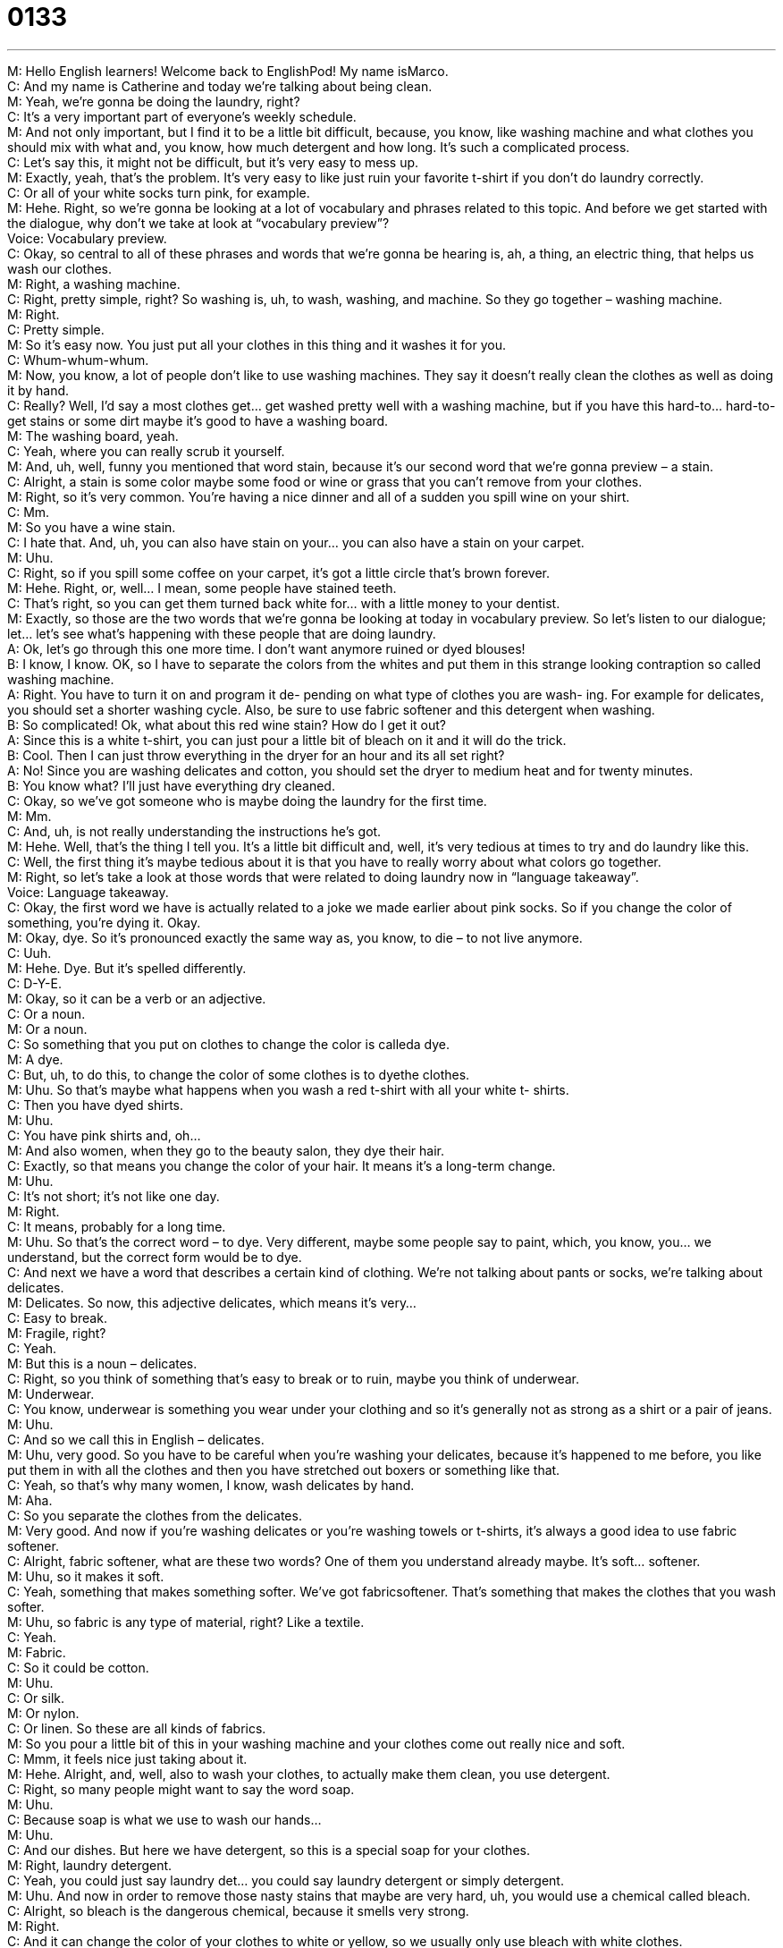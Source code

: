 = 0133
:toc: left
:toclevels: 3
:sectnums:
:stylesheet: ../../../../myAdocCss.css

'''


M: Hello English learners! Welcome back to EnglishPod! My name isMarco. +
C: And my name is Catherine and today we’re talking about being clean. +
M: Yeah, we’re gonna be doing the laundry, right? +
C: It’s a very important part of everyone’s weekly schedule. +
M: And not only important, but I find it to be a little bit difficult, because, you know, like 
washing machine and what clothes you should mix with what and, you know, how much
detergent and how long. It’s such a complicated process. +
C: Let’s say this, it might not be difficult, but it’s very easy to mess up. +
M: Exactly, yeah, that’s the problem. It’s very easy to like just ruin your favorite t-shirt if 
you don’t do laundry correctly. +
C: Or all of your white socks turn pink, for example. +
M: Hehe. Right, so we’re gonna be looking at a lot of vocabulary and phrases related to this 
topic. And before we get started with the dialogue, why don’t we take at look at
“vocabulary preview”? +
Voice: Vocabulary preview. +
C: Okay, so central to all of these phrases and words that we’re gonna be hearing is, ah, a 
thing, an electric thing, that helps us wash our clothes. +
M: Right, a washing machine. +
C: Right, pretty simple, right? So washing is, uh, to wash, washing, and machine. So they 
go together – washing machine. +
M: Right. +
C: Pretty simple. +
M: So it’s easy now. You just put all your clothes in this thing and it washes it for you. +
C: Whum-whum-whum. +
M: Now, you know, a lot of people don’t like to use washing machines. They say it doesn’t 
really clean the clothes as well as doing it by hand. +
C: Really? Well, I’d say a most clothes get… get washed pretty well with a washing machine, 
but if you have this hard-to… hard-to-get stains or some dirt maybe it’s good to have
a washing board. +
M: The washing board, yeah. +
C: Yeah, where you can really scrub it yourself. +
M: And, uh, well, funny you mentioned that word stain, because it’s our second word that 
we’re gonna preview – a stain. +
C: Alright, a stain is some color maybe some food or wine or grass that you can’t remove 
from your clothes. +
M: Right, so it’s very common. You’re having a nice dinner and all of a sudden you spill wine 
on your shirt. +
C: Mm. +
M: So you have a wine stain. +
C: I hate that. And, uh, you can also have stain on your… you can also have a stain on your 
carpet. +
M: Uhu. +
C: Right, so if you spill some coffee on your carpet, it’s got a little circle that’s brown 
forever. +
M: Hehe. Right, or, well… I mean, some people have stained teeth. +
C: That’s right, so you can get them turned back white for… with a little money to your 
dentist. +
M: Exactly, so those are the two words that we’re gonna be looking at today in vocabulary 
preview. So let’s listen to our dialogue; let… let’s see what’s happening with these people
that are doing laundry. +
A: Ok, let’s go through this one more time. I don’t 
want anymore ruined or dyed blouses! +
B: I know, I know. OK, so I have to separate the 
colors from the whites and put them in this strange
looking contraption so called washing machine. +
A: Right. You have to turn it on and program it de- 
pending on what type of clothes you are wash-
ing. For example for delicates, you should set a
shorter washing cycle. Also, be sure to use fabric
softener and this detergent when washing. +
B: So complicated! Ok, what about this red wine 
stain? How do I get it out? +
A: Since this is a white t-shirt, you can just pour a 
little bit of bleach on it and it will do the trick. +
B: Cool. Then I can just throw everything in the dryer 
for an hour and its all set right? +
A: No! Since you are washing delicates and cotton, 
you should set the dryer to medium heat and for
twenty minutes. +
B: You know what? I’ll just have everything dry 
cleaned. +
C: Okay, so we’ve got someone who is maybe doing the laundry for the first time. +
M: Mm. +
C: And, uh, is not really understanding the instructions he’s got. +
M: Hehe. Well, that’s the thing I tell you. It’s a little bit difficult and, well, it’s 
very tedious at times to try and do laundry like this. +
C: Well, the first thing it’s maybe tedious about it is that you have to really worry about 
what colors go together. +
M: Right, so let’s take a look at those words that were related to doing laundry now in 
“language takeaway”. +
Voice: Language takeaway. +
C: Okay, the first word we have is actually related to a joke we made earlier about pink 
socks. So if you change the color of something, you’re dying it. Okay. +
M: Okay, dye. So it’s pronounced exactly the same way as, you know, to die – to not live 
anymore. +
C: Uuh. +
M: Hehe. Dye. But it’s spelled differently. +
C: D-Y-E. +
M: Okay, so it can be a verb or an adjective. +
C: Or a noun. +
M: Or a noun. +
C: So something that you put on clothes to change the color is calleda dye. +
M: A dye. +
C: But, uh, to do this, to change the color of some clothes is to dyethe clothes. +
M: Uhu. So that’s maybe what happens when you wash a red t-shirt with all your white t- 
shirts. +
C: Then you have dyed shirts. +
M: Uhu. +
C: You have pink shirts and, oh… +
M: And also women, when they go to the beauty salon, they dye their hair. +
C: Exactly, so that means you change the color of your hair. It means it’s a long-term 
change. +
M: Uhu. +
C: It’s not short; it’s not like one day. +
M: Right. +
C: It means, probably for a long time. +
M: Uhu. So that’s the correct word – to dye. Very different, maybe some people say to 
paint, which, you know, you… we understand, but the correct form would be to dye. +
C: And next we have a word that describes a certain kind of clothing. We’re not talking 
about pants or socks, we’re talking about delicates. +
M: Delicates. So now, this adjective delicates, which means it’s very… +
C: Easy to break. +
M: Fragile, right? +
C: Yeah. +
M: But this is a noun – delicates. +
C: Right, so you think of something that’s easy to break or to ruin, maybe you think 
of underwear. +
M: Underwear. +
C: You know, underwear is something you wear under your clothing and so it’s generally not 
as strong as a shirt or a pair of jeans. +
M: Uhu. +
C: And so we call this in English – delicates. +
M: Uhu, very good. So you have to be careful when you’re washing your delicates, because 
it’s happened to me before, you like put them in with all the clothes and then you
have stretched out boxers or something like that. +
C: Yeah, so that’s why many women, I know, wash delicates by hand. +
M: Aha. +
C: So you separate the clothes from the delicates. +
M: Very good. And now if you’re washing delicates or you’re washing towels or t-shirts, it’s 
always a good idea to use fabric softener. +
C: Alright, fabric softener, what are these two words? One of them you understand already 
maybe. It’s soft… softener. +
M: Uhu, so it makes it soft. +
C: Yeah, something that makes something softer. We’ve got fabricsoftener. That’s 
something that makes the clothes that you wash softer. +
M: Uhu, so fabric is any type of material, right? Like a textile. +
C: Yeah. +
M: Fabric. +
C: So it could be cotton. +
M: Uhu. +
C: Or silk. +
M: Or nylon. +
C: Or linen. So these are all kinds of fabrics. +
M: So you pour a little bit of this in your washing machine and your clothes come out really 
nice and soft. +
C: Mmm, it feels nice just taking about it. +
M: Hehe. Alright, and, well, also to wash your clothes, to actually make them clean, you 
use detergent. +
C: Right, so many people might want to say the word soap. +
M: Uhu. +
C: Because soap is what we use to wash our hands… +
M: Uhu. +
C: And our dishes. But here we have detergent, so this is a special soap for your clothes. +
M: Right, laundry detergent. +
C: Yeah, you could just say laundry det… you could say laundry detergent or 
simply detergent. +
M: Uhu. And now in order to remove those nasty stains that maybe are very hard, uh, you 
would use a chemical called bleach. +
C: Alright, so bleach is the dangerous chemical, because it smells very strong. +
M: Right. +
C: And it can change the color of your clothes to white or yellow, so we usually only use 
bleach with white clothes. +
M: Uhu. I actually had a friend who changed the color of his hair to white using bleach. He 
put bleach on his head and on his hair and it just turned white. +
C: Oh, wow, so many people do that, because they wanna go from dark colors to light 
colors. +
M: Uhu, and in that case you wouldn’t say… you could say that “hedyed his hair white”, but 
usually you would say “he bleached his hair”. +
C: And so we understand that it turned white. +
M: Hehe. Exactly. So those five words we just looked at in language takeaway. They’re 
important; they’re related to doing laundry, so, uh, before we move on, let’s listen to our
dialogue again, but a little bit slower. +
A: Ok, let’s go through this one more time. I don’t 
want anymore ruined or dyed blouses! +
B: I know, I know. OK, so I have to separate the 
colors from the whites and put them in this strange
looking contraption so called washing machine. +
A: Right. You have to turn it on and program it de- 
pending on what type of clothes you are wash-
ing. For example for delicates, you should set a
shorter washing cycle. Also, be sure to use fabric
softener and this detergent when washing. +
B: So complicated! Ok, what about this red wine 
stain? How do I get it out? +
A: Since this is a white t-shirt, you can just pour a 
little bit of bleach on it and it will do the trick. +
B: Cool. Then I can just throw everything in the dryer 
for an hour and its all set right? +
A: No! Since you are washing delicates and cotton, 
you should set the dryer to medium heat and for
twenty minutes. +
B: You know what? I’ll just have everything dry 
cleaned. +
C: So here at EnglishPod we like to also provide you listeners with some phrases that 
allow you to increase your fluency, so that means sound more like a native English speaker
and so today let’s check out these phrases in “fluency builder”. +
Voice: Fluency builder. +
M: Alright, so on fluency builder we’re gonna be looking at four words or four phrases, so, 
um, the first one was really easy. When she was, uh, telling the guy or instructing him how
to cl… do the laundry, she said: “Let’s go through this one more time”. +
C: Go through what? The wall? +
M: No, it’s… so it’s not actually to go through an object like to pass. So it’s “let’s repeat” or 
let’s, uh, rehearse again. +
C: Okay, so normally we say this one there are many different steps to do something, so 
let’s go through this again. +
M: Uhu. +
C: When you leave work, you go home, you unlock the door… +
M: Hehe. +
C: You open the door and then… so it’s… +
M: Hehe. +
C: It means that there’s a… there’s a process. +
M: Right. +
C: You know, there’re many steps and so “let’s go through this again” is a way for us to say 
let’s… let’s think about and discuss this process. +
M: Uhu, very good, so we also use it maybe when we’re studying, so let’s go through this, 
uh, subject one more time. +
C: Can we go through chapter five again? I don’t understand it. +
M: Exactly. So you would re-read that chapter five. +
C: Uhu. +
M: Alright, so, um, why don’t we listen to a couple of more examples of how we could 
use go through? +
Voice: Example one. +
A: I wanna go through chapter five again before the exam tomorrow. +
Voice: Example two. +
B: David, do you have time this afternoon to go over the details of this new project? +
Voice: Example three. +
C: I went through my contract and it says that I’m entitled to fifteen vacation days a year. +
C: Now this next phrase is very common when we’re using sarcasm and when we’re trying 
to make jokes. +
M: Uhu. +
C: So we say so-called. +
M: Right, so she said this so-called contraption. +
C: It’s like she doubts that it’s really a washing machine. +
M: Hehe. +
C: So I could say: “Her so-called boyfriend wants to go out tonight”. +
M: Uhu. +
C: So I said it, because he doesn’t really act like a boyfriend. +
M: Uhu. +
C: Right. +
M: So you’re being sarcastic. +
C: Yeah. +
M: It’s a very good way and easy way of, uh, demonstrating sarcasm. +
C: Yeah, and actually in 1990’s in America there was a famous TV-show called “My so-called 
life”. +
M: Uhu. +
C: Alright, so this is my so-called life, it’s almost like it’s not really like I have any control 
over it. +
M: Yeah. +
C: So… +
M: Or I don’t really have a life, because it’s kind of boring. +
C: Yeah, so my so-called life. +
M: Right. +
C: Not bragging. +
M: So you… +
C: It’s a joke. +
M: So you can say it: “My so-called friends; my so-called job”. Basically, you can almost be 
sarcastic with anything. +
C: Yeah, but be careful that you are… that you know that it’s a joke, because… +
M: Yeah. +
C: If you’re trying to be serious, you might make some people angry. +
M: Right. And now, well, she was explaining the whole process of how to do it and when she 
recommended using bleach, she said that should do the trick. +
C: Trick. So dogs do tricks, right? +
M: Right, but to do the trick, right? What… what are she saying? +
C: This has a different meaning. Right, so she’s saying “this should work; this should fix 
your problem”. +
M: Uhu, so that should do the trick. +
C: So, Marco, uh, I’ve been having this itch on my foot and I… and I just can’t… I can’t 
seem to… to figure out what to do with it. Do you have any suggestions? +
M: Yeah, you should maybe just put some ointment on it and that should do the trick. +
C: Alright, cool. +
M: Uhu. +
C: Thanks for the suggestion. +
M: Yeah, so very easy; it’s just a way of saying “that should solve your problem”. +
C: Alright, great, so “that should do the trick” or “it will do the trick”. +
M: Uhu. +
C: Uhu. +
M: And, well, we have one last phrase all set. +
C: All set, so this is another phrase that, uh… that has two words that always go together to 
mean, uh, well, “we’re finished”, “we’re done”. +
M: Everything is ready. +
C: Everything is ready. +
M: We’re all set to go on vacation, so my bags are packed, I have my passport, we are all 
set. +
C: Or after a meeting you can say: “Are we all set here?” That means “are we finished?” +
M: Uhu. +
C: “Is it time to leave?” +
M: Very good, so we are almost all set. Let’s listen to this dialogue one last time. +
A: Ok, let’s go through this one more time. I don’t 
want anymore ruined or dyed blouses! +
B: I know, I know. OK, so I have to separate the 
colors from the whites and put them in this strange
looking contraption so called washing machine. +
A: Right. You have to turn it on and program it de- 
pending on what type of clothes you are wash-
ing. For example for delicates, you should set a
shorter washing cycle. Also, be sure to use fabric
softener and this detergent when washing. +
B: So complicated! Ok, what about this red wine 
stain? How do I get it out? +
A: Since this is a white t-shirt, you can just pour a 
little bit of bleach on it and it will do the trick. +
B: Cool. Then I can just throw everything in the dryer 
for an hour and its all set right? +
A: No! Since you are washing delicates and cotton, 
you should set the dryer to medium heat and for
twenty minutes. +
B: You know what? I’ll just have everything dry 
cleaned. +
M: Have you ever had any laundry mishaps? Have you ever lost a sock? +
C: Have… +
M: Dyed something? +
C: Have I ever? +
M: Hehe. +
C: I hate doing a laundry! +
M: Why? +
C: It’s so… it’s time-consuming. +
M: Mm. +
C: It takes a lot of time and I just… I have no patience. +
M: Uhu. +
C: And so normally when I was… well, at least, when I was in college, I would take all of my 
laundry in a bag and I throw it in a washing machine and I put it on “cold”, you know… +
M: Uhu. +
C: Because cold water would… it’s okay for all colors. +
M: Uhu. +
C: But hot water makes the colors… +
M: Bleed. +
C: Bleed. +
M: Uhu. +
C: I took out the clothes and put them in the dryer. +
M: Uhu. +
C: And afterwards I saw all my clothes were clean except of my three sweaters, which were 
small enough for babies. +
M: Oooh, you shrunk it. +
C: And so… yeah, I s… I shrunk three brand new sweaters. +
M: Ooh. +
C: Yeah. +
M: That’s too bad. The problem that I have when doing laundry is that I forget that I started 
doing laundry, so all of a sudden, you know, I’m doing laundry in the morning and then
clothes are washed, but there’re still in the washing machine and I remember like the next
day. +
C: Phew. +
M: So then the clothes are like kind of smelling like kind of humid. +
C: Cause they’re moldy. +
M: Yeah. +
C: Yeah. +
M: So I have to rewash them and it’s just like a pain. Yeah, but doing laundry is sometimes 
so time-consuming, but let us know what you think. Do you like blewing… doing laundry? Or
have you ever lost a sock? I think everyone has lost a sock or something… +
C: Oh, man. +
M: In the washing, right? +
C: I think that’s easy. +
M: I don’t know what happens. +
C: There’s a secret home for socks somewhere. +
M: Hehe. It’s so weird. +
C: Maybe it’s in Australia or something. +
M: Hehe. So come to our website englishpod.com, uh, give us all your feedback, 
questions, comments or suggestions and we’re always there. +
C: Alright, we hope to hear from you soon and until next time everyone… +
M: Bye! +
M: Goodbye! 

 
